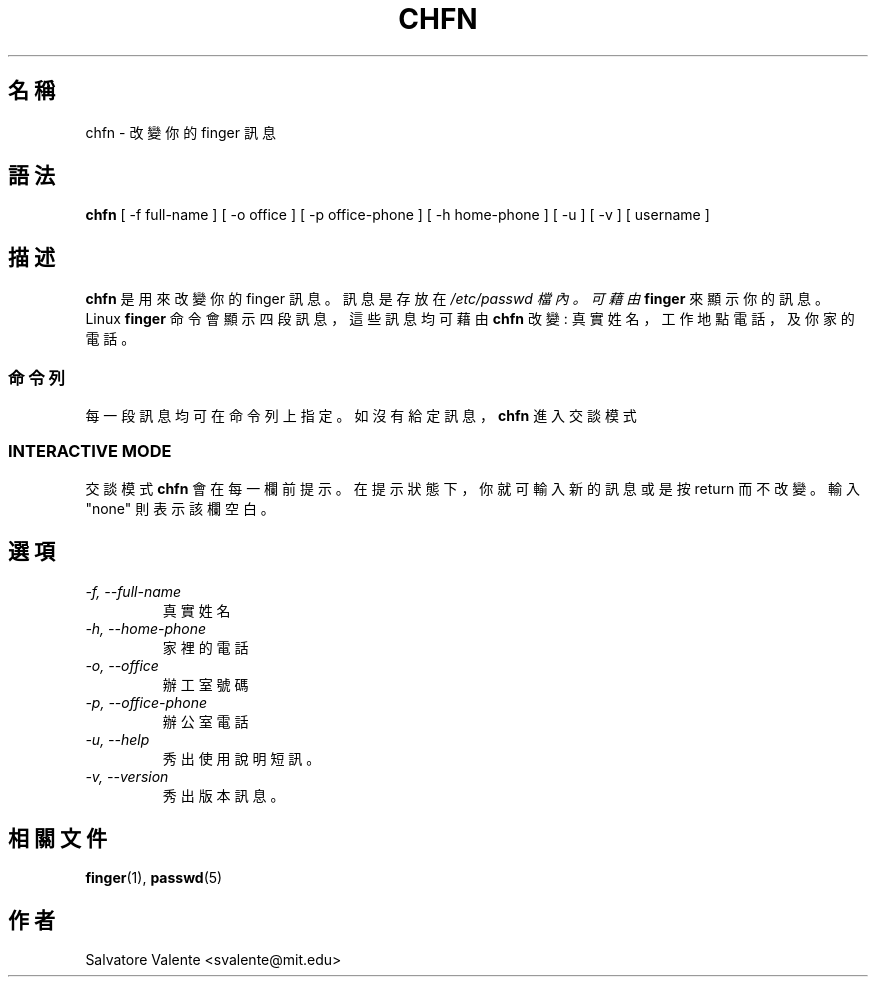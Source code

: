 .\" $Id: chfn.1,v 1.4 2005/12/01 20:38:29 kloczek Exp $
.\" (c) 1994 by salvatore valente <svalente@athena.mit.edu>
.\"
.\" this program is free software.  you can redistribute it and
.\" modify it under the terms of the gnu general public license.
.\" there is no warranty.
.TH CHFN 1 "October 13 1994" "chfn" "Linux Reference Manual"
.SH 名稱
chfn \- 改 變 你 的 finger 訊 息
.SH 語法
.B chfn
[\ \-f\ full\-name\ ] [\ \-o\ office\ ] [\ \-p\ office\-phone\ ]
[\ \-h\ home\-phone\ ] [\ \-u\ ] [\ \-v\ ] [\ username\ ]
.SH 描述
.B chfn
是 用 來 改 變 你 的 finger 訊 息 。 訊 息 是 存 放 在
.I /etc/passwd 檔 內 。 可 藉 由
.B finger
來 顯 示 你 的 訊 息 。 Linux
.B finger
命 令 會 顯 示 四 段 訊 息 ， 這 些 訊 息 均 可 藉 由
.B chfn
改 變
: 真 實 姓 名 ， 工 作 地 點 電 話 ， 及 你 家 的 電 話 。
.SS 命令列
每 一 段 訊 息 均 可 在 命 令 列 上 指 定 。 如 沒 有 給 定 訊 息 ，
.B chfn
進 入 交 談 模 式
.SS INTERACTIVE MODE
交談模式
.B chfn
會 在 每 一 欄 前 提 示 。 在 提 示 狀 態 下 ， 你 就 可 輸 入 新 的 訊 息 或 
是 按  return 而 不 改 變 。
輸 入 "none" 則 表 示 該 欄 空 白 。
.SH 選項
.TP
.I "\-f, \-\-full\-name"
真 實 姓 名
.TP
.I "\-h, \-\-home\-phone"
家 裡 的 電 話
.TP
.I "\-o, \-\-office"
辦 工 室 號 碼
.TP
.I "\-p, \-\-office\-phone"
辦 公 室 電 話
.TP
.I "\-u, \-\-help"
秀 出 使 用 說 明 短 訊 。
.TP
.I "\-v, \-\-version"
秀 出 版 本 訊 息 。
.SH "相關文件"
.BR finger (1),
.BR passwd (5)
.SH 作者
Salvatore Valente <svalente@mit.edu>
